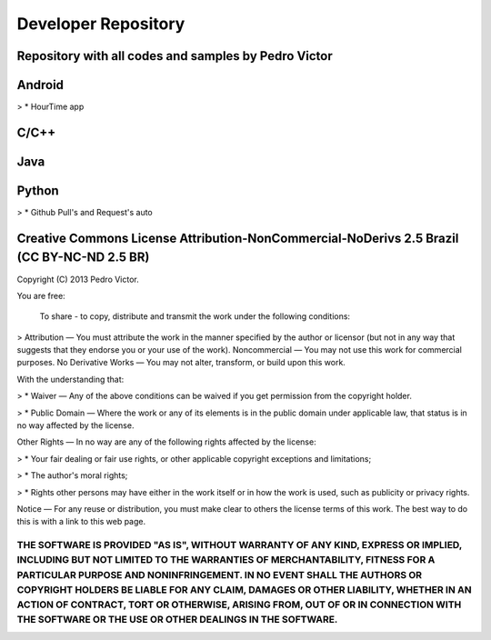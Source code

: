 Developer Repository
====================

Repository with all codes and samples by Pedro Victor
------------------------------------------------------------

Android
-------
> * HourTime app

C/C++
-----

Java
----

Python
------
> * Github Pull's and Request's auto


Creative Commons License Attribution-NonCommercial-NoDerivs 2.5 Brazil (CC BY-NC-ND 2.5 BR)
-------------------------------------------------------------------------------------------

Copyright (C) 2013 Pedro Victor.

You are free:

 To share - to copy, distribute and transmit the work under the following conditions:

> Attribution — You must attribute the work in the manner specified by the author or licensor (but not in any way that suggests that they endorse you or your use of the work).
Noncommercial — You may not use this work for commercial purposes.
No Derivative Works — You may not alter, transform, or build upon this work.

With the understanding that:

> *  Waiver — Any of the above conditions can be waived if you get permission from the copyright holder.

> * Public Domain — Where the work or any of its elements is in the public domain under applicable law, that status is in no way affected by the license.

Other Rights — In no way are any of the following rights affected by the license:

> * Your fair dealing or fair use rights, or other applicable copyright exceptions and limitations;

> * The author's moral rights;

> * Rights other persons may have either in the work itself or in how the work is used, such as publicity or privacy rights.

Notice — For any reuse or distribution, you must make clear to others the license terms of this work. The best way to do this is with a link to this web page.

****
THE SOFTWARE IS PROVIDED "AS IS", WITHOUT WARRANTY OF ANY KIND, EXPRESS OR IMPLIED, INCLUDING BUT NOT LIMITED TO THE WARRANTIES OF MERCHANTABILITY, FITNESS FOR A PARTICULAR PURPOSE AND NONINFRINGEMENT. IN NO EVENT SHALL THE AUTHORS OR COPYRIGHT HOLDERS BE LIABLE FOR ANY CLAIM, DAMAGES OR OTHER LIABILITY, WHETHER IN AN ACTION OF CONTRACT, TORT OR OTHERWISE, ARISING FROM, OUT OF OR IN CONNECTION WITH THE SOFTWARE OR THE USE OR OTHER DEALINGS IN THE SOFTWARE.
****